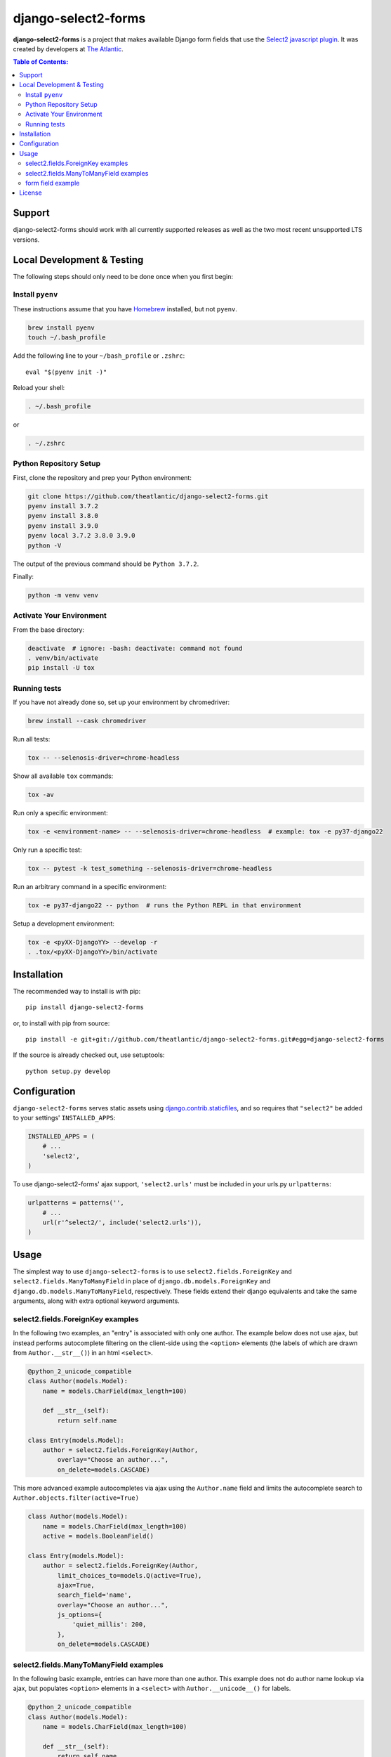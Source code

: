 django-select2-forms
####################

.. image:: https://travis-ci.org/theatlantic/django-select2-forms.svg?branch=master
    :target: https://travis-ci.org/theatlantic/django-select2-forms

**django-select2-forms** is a project that makes available Django form
fields that use the `Select2 javascript
plugin <http://ivaynberg.github.com/select2/>`_. It was created by
developers at `The Atlantic <http://www.theatlantic.com/>`_.

.. contents:: Table of Contents:

Support
=======

django-select2-forms should work with all currently supported releases as well
as the two most recent unsupported LTS versions.

Local Development & Testing
===========================

The following steps should only need to be done once when you first begin:

Install ``pyenv``
-----------------

These instructions assume that you have `Homebrew <https://brew.sh/>`_ installed,
but not ``pyenv``.

.. code:: bash

    brew install pyenv
    touch ~/.bash_profile

Add the following line to your ``~/bash_profile`` or ``.zshrc``::

    eval "$(pyenv init -)"

Reload your shell:

.. code:: bash

    . ~/.bash_profile

or

.. code:: bash

    . ~/.zshrc

Python Repository Setup
-----------------------

First, clone the repository and prep your Python environment:

.. code:: bash

    git clone https://github.com/theatlantic/django-select2-forms.git
    pyenv install 3.7.2
    pyenv install 3.8.0
    pyenv install 3.9.0
    pyenv local 3.7.2 3.8.0 3.9.0
    python -V

The output of the previous command should be ``Python 3.7.2``.

Finally:

.. code:: bash

    python -m venv venv

Activate Your Environment
-------------------------

From the base directory:

.. code:: bash

    deactivate  # ignore: -bash: deactivate: command not found
    . venv/bin/activate
    pip install -U tox

Running tests
-------------

If you have not already done so, set up your environment by chromedriver:

.. code:: bash

    brew install --cask chromedriver

Run all tests:

.. code:: bash

    tox -- --selenosis-driver=chrome-headless

Show all available ``tox`` commands:

.. code:: bash

    tox -av

Run only a specific environment:

.. code:: bash

    tox -e <environment-name> -- --selenosis-driver=chrome-headless  # example: tox -e py37-django22

Only run a specific test:

.. code:: bash

    tox -- pytest -k test_something --selenosis-driver=chrome-headless

Run an arbitrary command in a specific environment:

.. code:: bash

    tox -e py37-django22 -- python  # runs the Python REPL in that environment

Setup a development environment:

.. code:: bash

    tox -e <pyXX-DjangoYY> --develop -r
    . .tox/<pyXX-DjangoYY>/bin/activate

Installation
============

The recommended way to install is with pip::

    pip install django-select2-forms

or, to install with pip from source::

        pip install -e git+git://github.com/theatlantic/django-select2-forms.git#egg=django-select2-forms

If the source is already checked out, use setuptools::

        python setup.py develop

Configuration
=============

``django-select2-forms`` serves static assets using
`django.contrib.staticfiles <https://docs.djangoproject.com/en/1.8/howto/static-files/>`_,
and so requires that ``"select2"`` be added to your settings'
``INSTALLED_APPS``:

.. code-block:: python

    INSTALLED_APPS = (
        # ...
        'select2',
    )

To use django-select2-forms' ajax support, ``'select2.urls'`` must be
included in your urls.py ``urlpatterns``:

.. code-block:: python

    urlpatterns = patterns('',
        # ...
        url(r'^select2/', include('select2.urls')),
    )

Usage
=====

The simplest way to use ``django-select2-forms`` is to use
``select2.fields.ForeignKey`` and ``select2.fields.ManyToManyField`` in
place of ``django.db.models.ForeignKey`` and
``django.db.models.ManyToManyField``, respectively. These fields extend
their django equivalents and take the same arguments, along with extra
optional keyword arguments.

select2.fields.ForeignKey examples
----------------------------------

In the following two examples, an "entry" is associated with only one
author. The example below does not use ajax, but instead performs
autocomplete filtering on the client-side using the ``<option>``
elements (the labels of which are drawn from ``Author.__str__()``)
in an html ``<select>``.

.. code-block:: python

    @python_2_unicode_compatible
    class Author(models.Model):
        name = models.CharField(max_length=100)

        def __str__(self):
            return self.name

    class Entry(models.Model):
        author = select2.fields.ForeignKey(Author,
            overlay="Choose an author...",
            on_delete=models.CASCADE)

This more advanced example autocompletes via ajax using the
``Author.name`` field and limits the autocomplete search to
``Author.objects.filter(active=True)``

.. code-block:: python

    class Author(models.Model):
        name = models.CharField(max_length=100)
        active = models.BooleanField()

    class Entry(models.Model):
        author = select2.fields.ForeignKey(Author,
            limit_choices_to=models.Q(active=True),
            ajax=True,
            search_field='name',
            overlay="Choose an author...",
            js_options={
                'quiet_millis': 200,
            },
            on_delete=models.CASCADE)

select2.fields.ManyToManyField examples
---------------------------------------

In the following basic example, entries can have more than one author.
This example does not do author name lookup via ajax, but populates
``<option>`` elements in a ``<select>`` with ``Author.__unicode__()``
for labels.

.. code-block:: python

    @python_2_unicode_compatible
    class Author(models.Model):
        name = models.CharField(max_length=100)

        def __str__(self):
            return self.name

    class Entry(models.Model):
        authors = select2.fields.ManyToManyField(Author)

The following "kitchen sink" example allows authors to be ordered, and
uses ajax to autocomplete on two variants of an author's name.

.. code-block:: python

    from django.db import models
    from django.db.models import Q
    import select2.fields
    import select2.models

    class Author(models.Model):
        name = models.CharField(max_length=100)
        alt_name = models.CharField(max_length=100, blank=True, null=True)

    class Entry(models.Model):
        categories = select2.fields.ManyToManyField(Author,
            through='EntryAuthors',
            ajax=True,
            search_field=lambda q: Q(name__icontains=q) | Q(alt_name__icontains=q),
            sort_field='position',
            js_options={'quiet_millis': 200})

form field example
------------------

If you don't need to use the ajax features of ``django-select2-forms``
it is possible to use select2 on django forms without modifying your
models. The select2 formfields exist in the ``select2.fields`` module
and have the same class names as their standard django counterparts
(``ChoiceField``, ``MultipleChoiceField``, ``ModelChoiceField``,
``ModelMultipleChoiceField``). Here is the first ``ForeignKey`` example
above, done with django formfields.

.. code-block:: python

    class AuthorManager(models.Manager):
        def as_choices(self):
            for author in self.all():
                yield (author.pk, force_text(author))

    @python_2_unicode_compatible
    class Author(models.Model):
        name = models.CharField(max_length=100)
        objects = AuthorManager()

        def __str__(self):
            return self.name

    class Entry(models.Model):
        author = models.ForeignKey(Author, on_delete=models.CASCADE)

    class EntryForm(forms.ModelForm):
        author = select2.fields.ChoiceField(
            choices=Author.objects.as_choices(),
            overlay="Choose an author...")

        class Meta:
            model = Entry

License
=======

The django code is licensed under the `Simplified BSD
License <http://opensource.org/licenses/BSD-2-Clause>`_ and is
copyright The Atlantic Media Company. View the ``LICENSE`` file under
the root directory for complete license and copyright information.

The Select2 javascript library included is licensed under the `Apache
Software Foundation License Version
2.0 <http://www.apache.org/licenses/LICENSE-2.0>`_. View the file
``select2/static/select2/select2/LICENSE`` for complete license and
copyright information about the Select2 javascript library.
